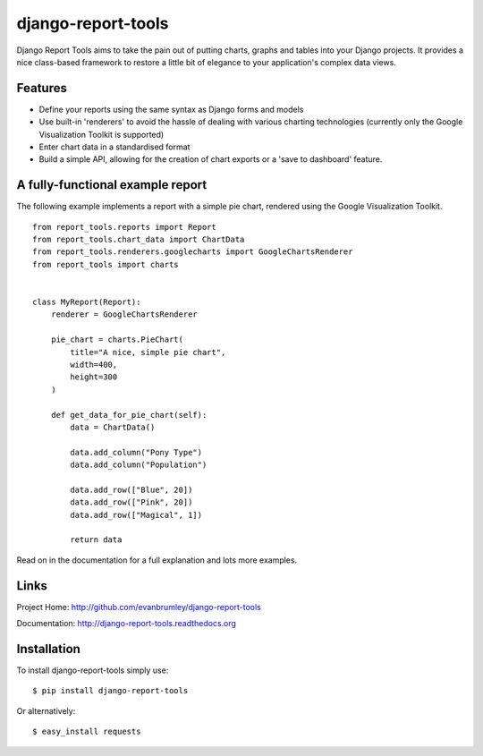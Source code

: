 django-report-tools
===================

Django Report Tools aims to take the pain out of putting charts, graphs 
and tables into your Django projects. It provides a nice class-based
framework to restore a little bit of elegance to your application's 
complex data views.


Features
--------

* Define your reports using the same syntax as Django forms and models
* Use built-in 'renderers' to avoid the hassle of dealing with various 
  charting technologies (currently only the Google Visualization Toolkit is supported)
* Enter chart data in a standardised format
* Build a simple API, allowing for the creation of chart exports or a 'save to dashboard' feature.


A fully-functional example report
-----------------

The following example implements a report with a simple pie chart, rendered
using the Google Visualization Toolkit.

::

    from report_tools.reports import Report
    from report_tools.chart_data import ChartData
    from report_tools.renderers.googlecharts import GoogleChartsRenderer
    from report_tools import charts


    class MyReport(Report):
        renderer = GoogleChartsRenderer

        pie_chart = charts.PieChart(
            title="A nice, simple pie chart",
            width=400,
            height=300
        )

        def get_data_for_pie_chart(self):
            data = ChartData()

            data.add_column("Pony Type")
            data.add_column("Population")

            data.add_row(["Blue", 20])
            data.add_row(["Pink", 20])
            data.add_row(["Magical", 1])

            return data

Read on in the documentation for a full explanation and lots more examples.


Links
-----

Project Home: http://github.com/evanbrumley/django-report-tools

Documentation: http://django-report-tools.readthedocs.org


Installation
------------

To install django-report-tools simply use: ::

    $ pip install django-report-tools

Or alternatively: ::

    $ easy_install requests
